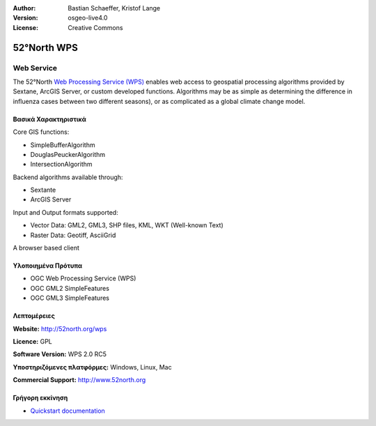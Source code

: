 :Author: Bastian Schaeffer, Kristof Lange
:Version: osgeo-live4.0
:License: Creative Commons

.. _52nWPS-overview:

.. image:: images/project_logos/logo_52North_160.png
  :scale: 100 %
  :alt: project logo
  :align: right
  :target: http://52north.org/wps


52°North WPS
=============

Web Service
~~~~~~~~~~~

The 52°North `Web Processing Service (WPS) <../standards/wps_overview.html>`_ enables web access to geospatial
processing algorithms provided by Sextane, ArcGIS Server, or custom developed
functions. Algorithms may be as simple as determining the difference in 
influenza cases between two different seasons), or as complicated as a global climate change model.

.. image:: images/screenshots/1024x768/52n_test_client.png
  :scale: 50 %
  :alt: screenshot
  :align: right

Βασικά Χαρακτηριστικά
-------------

Core GIS functions:

* SimpleBufferAlgorithm
* DouglasPeuckerAlgorithm
* IntersectionAlgorithm
	
Backend algorithms available through:

* Sextante
* ArcGIS Server

Input and Output formats supported:

* Vector Data: GML2, GML3, SHP files, KML, WKT (Well-known Text)
* Raster Data: Geotiff, AsciiGrid

A browser based client

Υλοποιημένα Πρότυπα
---------------------

* OGC Web Processing Service (WPS)
* OGC GML2 SimpleFeatures
* OGC GML3 SimpleFeatures

Λεπτομέρειες
-------

**Website:** http://52north.org/wps

**Licence:** GPL

**Software Version:** WPS 2.0 RC5

**Υποστηριζόμενες πλατφόρμες:** Windows, Linux, Mac

**Commercial Support:** http://www.52north.org


Γρήγορη εκκίνηση
----------

* `Quickstart documentation <../quickstart/52nWPS_quickstart.html>`_


